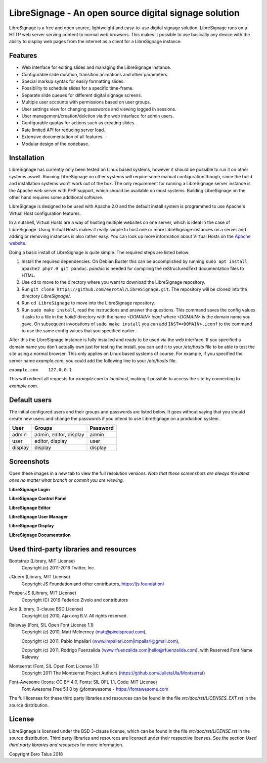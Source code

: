 ######################################################
LibreSignage - An open source digital signage solution
######################################################

LibreSignage is a free and open source, lightweight and easy-to-use
digital signage solution. LibreSignage runs on a HTTP web server serving
content to normal web browsers. This makes it possible to use basically
any device with the ability to display web pages from the internet as a
client for a LibreSignage instance.

Features
--------

* Web interface for editing slides and managing the LibreSignage instance.
* Configurable slide duration, transition animations and other parameters.
* Special markup syntax for easily formatting slides.
* Possibility to schedule slides for a specific time-frame.
* Separate slide queues for different digital signage screens.
* Multiple user accounts with permissions based on user groups.
* User settings view for changing passwords and viewing logged in sessions.
* User management/creation/deletion via the web intarface for admin users.
* Configurable quotas for actions such as creating slides.
* Rate limited API for reducing server load.
* Extensive documentation of all features.
* Modular design of the codebase.

Installation
------------

LibreSignage has currently only been tested on Linux based systems,
however it should be possible to run it on other systems aswell. Running
LibreSignage on other systems will require some manual configuration though,
since the build and installation systems won't work out of the box. The only
requirement for running a LibreSignage server instance is the Apache web
server with PHP support, which should be available on most systems. Building
LibreSignage on the other hand requires some additional software.

LibreSignage is designed to be used with Apache 2.0 and the default install
system is programmed to use Apache's Virtual Host configuration features.

In a nutshell, Virtual Hosts are a way of hosting multiple websites on
one server, which is ideal in the case of LibreSignage. Using Virtual
Hosts makes it really simple to host one or more LibreSignage instances
on a server and adding or removing instances is also rather easy. You
can look up more information about Virtual Hosts on the
`Apache website <https://httpd.apache.org/docs/2.4/vhosts/>`_.

Doing a basic install of LibreSignage is quite simple. The required steps
are listed below.

1. Install the required dependencies. On Debian Buster this can be
   accomplished by running ``sudo apt install apache2 php7.0 git
   pandoc``. *pandoc* is needed for compiling the reStructuredText
   documentation files to HTML.
2. Use ``cd`` to move to the directory where you want to download the
   LibreSignage repository.
3. Run ``git clone https://github.com/eerotal/LibreSignage.git``.
   The repository will be cloned into the directory *LibreSignage/*.
4. Run ``cd LibreSignage`` to move into the LibreSignage repository.
5. Run ``sudo make install``, read the instructions and answer the
   questions. This command saves the config values it asks to a file
   in the *build/* directory with the name *<DOMAIN>.iconf* where
   *<DOMAIN>* is the domain name you gave. On subsequent invocations
   of ``sudo make install`` you can add ``INST=<DOMAIN>.iconf`` to the
   command to use the same config values that you specified earlier.

After this the LibreSignage instance is fully installed and ready to be
used via the web interface. If you specified a domain name you don't
actually own just for testing the install, you can add it to your
*/etc/hosts* file to be able to test the site using a normal browser.
This only applies on Linux based systems of course. For example, if you
specified the server name *example.com*, you could add the following
line to your */etc/hosts* file.

``example.com    127.0.0.1``

This will redirect all requests for *example.com* to *localhost*,
making it possible to access the site by connecting to *example.com*.

Default users
-------------

The initial configured users and their groups and passwords are listed
below. It goes without saying that you should create new users and
change the passwords if you intend to use LibreSignage on a production
system.

=========== ======================== ==========
    User             Groups           Password
=========== ======================== ==========
admin        admin, editor, display   admin
user         editor, display          user
display      display                  display
=========== ======================== ==========

Screenshots
-----------

Open these images in a new tab to view the full resolution versions.
*Note that these screenshots are always the latest ones no matter what
branch or commit you are viewing.*

**LibreSignage Login**

.. image:: http://etal.mbnet.fi/libresignage/login.png
   :width: 320 px
   :height: 180 px

**LibreSignage Control Panel**

.. image:: http://etal.mbnet.fi/libresignage/control.png
   :width: 320 px
   :height: 180 px

**LibreSignage Editor**

.. image:: http://etal.mbnet.fi/libresignage/editor.png
   :width: 320 px
   :height: 180 px

**LibreSignage User Manager**

.. image:: http://etal.mbnet.fi/libresignage/user_manager.png
   :width: 320 px
   :height: 180 px

**LibreSignage Display**

.. image:: http://etal.mbnet.fi/libresignage/display.png
   :width: 320 px
   :height: 180 px

**LibreSignage Documentation**

.. image:: http://etal.mbnet.fi/libresignage/docs.png
   :width: 320 px
   :height: 180 px

Used third-party libraries and resources
----------------------------------------

Bootstrap (Library, MIT License)
  Copyright (c) 2011-2016 Twitter, Inc.

JQuery (Library, MIT License)
  Copyright JS Foundation and other contributors, https://js.foundation/

Popper.JS (Library, MIT License)
  Copyright (C) 2016 Federico Zivolo and contributors

Ace (Library, 3-clause BSD License)
  Copyright (c) 2010, Ajax.org B.V. All rights reserved.

Raleway (Font, SIL Open Font License 1.1) 
  Copyright (c) 2010, Matt McInerney (matt@pixelspread.com),  

  Copyright (c) 2011, Pablo Impallari (www.impallari.com|impallari@gmail.com),  

  Copyright (c) 2011, Rodrigo Fuenzalida (www.rfuenzalida.com|hello@rfuenzalida.com),  
  with Reserved Font Name Raleway

Montserrat (Font, SIL Open Font License 1.1)
  Copyright 2011 The Montserrat Project Authors (https://github.com/JulietaUla/Montserrat)  

Font-Awesome (Icons: CC BY 4.0, Fonts: SIL OFL 1.1, Code: MIT License)
  Font Awesome Free 5.1.0 by @fontawesome - https://fontawesome.com

The full licenses for these third party libraries and resources can be found
in the file *src/doc/rst/LICENSES_EXT.rst* in the source distribution.

License
-------

LibreSignage is licensed under the BSD 3-clause license, which can be found
in the file *src/doc/rst/LICENSE.rst* in the source distribution. Third party
libraries and resources are licensed under their respective licenses. See the
section *Used third party libraries and resources* for more information.

Copyright Eero Talus 2018
